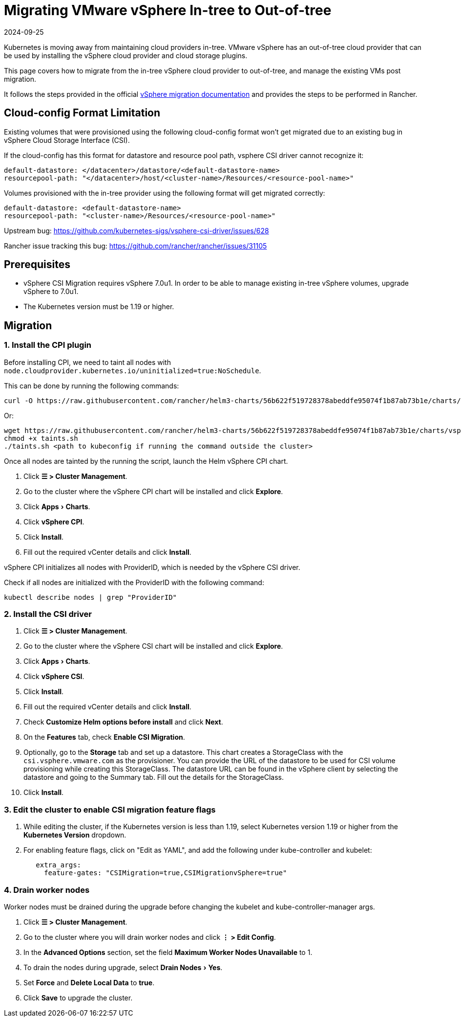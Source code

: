 = Migrating VMware vSphere In-tree to Out-of-tree
:revdate: 2024-09-25
:page-revdate: {revdate}
:experimental:

Kubernetes is moving away from maintaining cloud providers in-tree. VMware vSphere has an out-of-tree cloud provider that can be used by installing the vSphere cloud provider and cloud storage plugins.

This page covers how to migrate from the in-tree vSphere cloud provider to out-of-tree, and manage the existing VMs post migration.

It follows the steps provided in the official https://vsphere-csi-driver.sigs.k8s.io/features/vsphere_csi_migration.html[vSphere migration documentation] and provides the steps to be performed in Rancher.

== Cloud-config Format Limitation

Existing volumes that were provisioned using the following cloud-config format won't get migrated due to an existing bug in vSphere Cloud Storage Interface (CSI).

If the cloud-config has this format for datastore and resource pool path, vsphere CSI driver cannot recognize it:

[,yaml]
----
default-datastore: </datacenter>/datastore/<default-datastore-name>
resourcepool-path: "</datacenter>/host/<cluster-name>/Resources/<resource-pool-name>"
----

Volumes provisioned with the in-tree provider using the following format will get migrated correctly:

[,yaml]
----
default-datastore: <default-datastore-name>
resourcepool-path: "<cluster-name>/Resources/<resource-pool-name>"
----

Upstream bug: https://github.com/kubernetes-sigs/vsphere-csi-driver/issues/628

Rancher issue tracking this bug: https://github.com/rancher/rancher/issues/31105

== Prerequisites

* vSphere CSI Migration requires vSphere 7.0u1. In order to be able to manage existing in-tree vSphere volumes, upgrade vSphere to 7.0u1.
* The Kubernetes version must be 1.19 or higher.

== Migration

=== 1. Install the CPI plugin

Before installing CPI, we need to taint all nodes with `node.cloudprovider.kubernetes.io/uninitialized=true:NoSchedule`.

This can be done by running the following commands:

----
curl -O https://raw.githubusercontent.com/rancher/helm3-charts/56b622f519728378abeddfe95074f1b87ab73b1e/charts/vsphere-cpi/taints.sh
----

Or:

----
wget https://raw.githubusercontent.com/rancher/helm3-charts/56b622f519728378abeddfe95074f1b87ab73b1e/charts/vsphere-cpi/taints.sh
chmod +x taints.sh
./taints.sh <path to kubeconfig if running the command outside the cluster>
----

Once all nodes are tainted by the running the script, launch the Helm vSphere CPI chart.

. Click *☰ > Cluster Management*.
. Go to the cluster where the vSphere CPI chart will be installed and click *Explore*.
. Click menu:Apps[Charts].
. Click *vSphere CPI*.
. Click *Install*.
. Fill out the required vCenter details and click *Install*.

vSphere CPI initializes all nodes with ProviderID, which is needed by the vSphere CSI driver.

Check if all nodes are initialized with the ProviderID with the following command:

----
kubectl describe nodes | grep "ProviderID"
----

=== 2. Install the CSI driver

. Click *☰ > Cluster Management*.
. Go to the cluster where the vSphere CSI chart will be installed and click *Explore*.
. Click menu:Apps[Charts].
. Click *vSphere CSI*.
. Click *Install*.
. Fill out the required vCenter details and click *Install*.
. Check *Customize Helm options before install* and click *Next*.
. On the *Features* tab, check *Enable CSI Migration*.
. Optionally, go to the *Storage* tab and set up a datastore. This chart creates a StorageClass with the `csi.vsphere.vmware.com` as the provisioner. You can provide the URL of the datastore to be used for CSI volume provisioning while creating this StorageClass. The datastore URL can be found in the vSphere client by selecting the datastore and going to the Summary tab. Fill out the details for the StorageClass.
. Click *Install*.

=== 3. Edit the cluster to enable CSI migration feature flags

. While editing the cluster, if the Kubernetes version is less than 1.19, select Kubernetes version 1.19 or higher from the *Kubernetes Version* dropdown.
. For enabling feature flags, click on "Edit as YAML", and add the following under kube-controller and kubelet:
+
[,yaml]
----
   extra_args:
     feature-gates: "CSIMigration=true,CSIMigrationvSphere=true"
----

=== 4. Drain worker nodes

Worker nodes must be drained during the upgrade before changing the kubelet and kube-controller-manager args.

. Click *☰ > Cluster Management*.
. Go to the cluster where you will drain worker nodes and click *⋮ > Edit Config*.
. In the *Advanced Options* section, set the field *Maximum Worker Nodes Unavailable* to 1.
. To drain the nodes during upgrade, select menu:Drain Nodes[Yes].
. Set *Force* and *Delete Local Data* to *true*.
. Click *Save* to upgrade the cluster.
